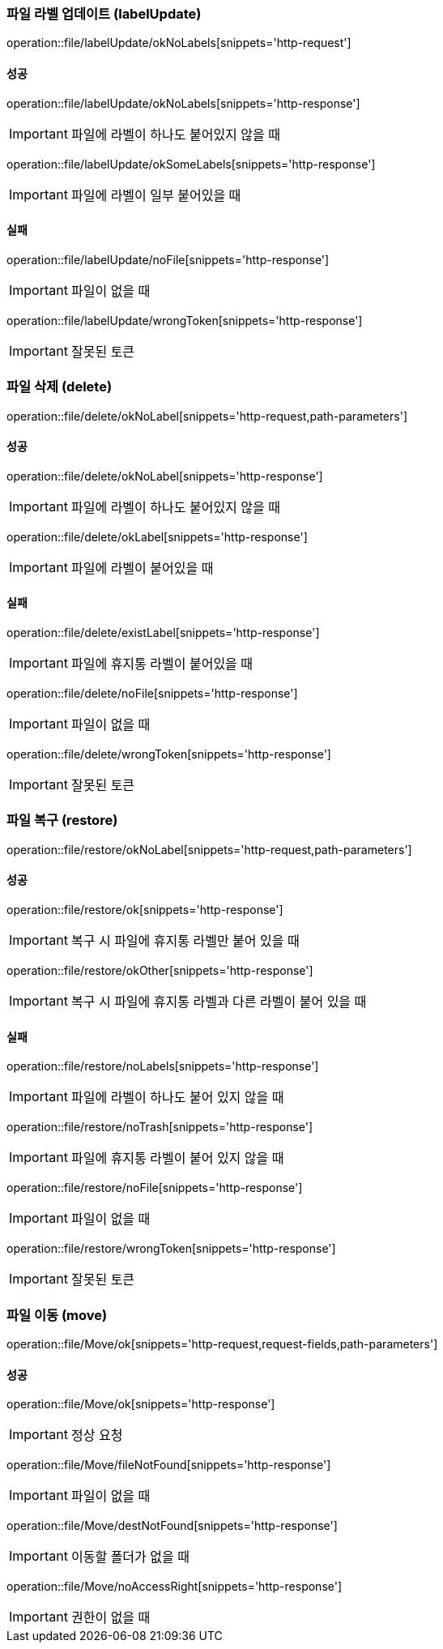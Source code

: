 === 파일 라벨 업데이트 (labelUpdate)

operation::file/labelUpdate/okNoLabels[snippets='http-request']

==== 성공

operation::file/labelUpdate/okNoLabels[snippets='http-response']

IMPORTANT: 파일에 라벨이 하나도 붙어있지 않을 때

operation::file/labelUpdate/okSomeLabels[snippets='http-response']

IMPORTANT: 파일에 라벨이 일부 붙어있을 때

==== 실패

operation::file/labelUpdate/noFile[snippets='http-response']

IMPORTANT: 파일이 없을 때

operation::file/labelUpdate/wrongToken[snippets='http-response']

IMPORTANT: 잘못된 토큰

=== 파일 삭제 (delete)

operation::file/delete/okNoLabel[snippets='http-request,path-parameters']

==== 성공

operation::file/delete/okNoLabel[snippets='http-response']

IMPORTANT: 파일에 라벨이 하나도 붙어있지 않을 때

operation::file/delete/okLabel[snippets='http-response']

IMPORTANT: 파일에 라벨이 붙어있을 때

==== 실패

operation::file/delete/existLabel[snippets='http-response']

IMPORTANT: 파일에 휴지통 라벨이 붙어있을 때

operation::file/delete/noFile[snippets='http-response']

IMPORTANT: 파일이 없을 때

operation::file/delete/wrongToken[snippets='http-response']

IMPORTANT: 잘못된 토큰

=== 파일 복구 (restore)

operation::file/restore/okNoLabel[snippets='http-request,path-parameters']

==== 성공

operation::file/restore/ok[snippets='http-response']

IMPORTANT: 복구 시 파일에 휴지통 라벨만 붙어 있을 때

operation::file/restore/okOther[snippets='http-response']

IMPORTANT: 복구 시 파일에 휴지통 라벨과 다른 라벨이 붙어 있을 때

==== 실패

operation::file/restore/noLabels[snippets='http-response']

IMPORTANT: 파일에 라벨이 하나도 붙어 있지 않을 때

operation::file/restore/noTrash[snippets='http-response']

IMPORTANT: 파일에 휴지통 라벨이 붙어 있지 않을 때

operation::file/restore/noFile[snippets='http-response']

IMPORTANT: 파일이 없을 때

operation::file/restore/wrongToken[snippets='http-response']

IMPORTANT: 잘못된 토큰

=== 파일 이동 (move)

operation::file/Move/ok[snippets='http-request,request-fields,path-parameters']

==== 성공

operation::file/Move/ok[snippets='http-response']

IMPORTANT: 정상 요청

operation::file/Move/fileNotFound[snippets='http-response']

IMPORTANT: 파일이 없을 때

operation::file/Move/destNotFound[snippets='http-response']

IMPORTANT: 이동할 폴더가 없을 때

operation::file/Move/noAccessRight[snippets='http-response']

IMPORTANT: 권한이 없을 때